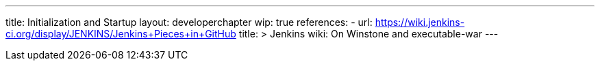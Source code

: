 ---
title: Initialization and Startup
layout: developerchapter
wip: true
references:
- url: https://wiki.jenkins-ci.org/display/JENKINS/Jenkins+Pieces+in+GitHub
  title: >
    Jenkins wiki: On Winstone and executable-war
---
